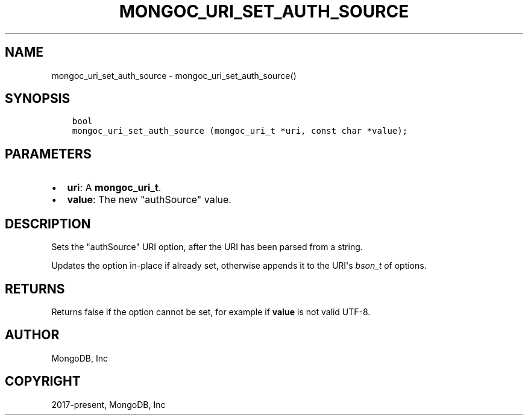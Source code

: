 .\" Man page generated from reStructuredText.
.
.TH "MONGOC_URI_SET_AUTH_SOURCE" "3" "Dec 01, 2020" "1.17.3" "libmongoc"
.SH NAME
mongoc_uri_set_auth_source \- mongoc_uri_set_auth_source()
.
.nr rst2man-indent-level 0
.
.de1 rstReportMargin
\\$1 \\n[an-margin]
level \\n[rst2man-indent-level]
level margin: \\n[rst2man-indent\\n[rst2man-indent-level]]
-
\\n[rst2man-indent0]
\\n[rst2man-indent1]
\\n[rst2man-indent2]
..
.de1 INDENT
.\" .rstReportMargin pre:
. RS \\$1
. nr rst2man-indent\\n[rst2man-indent-level] \\n[an-margin]
. nr rst2man-indent-level +1
.\" .rstReportMargin post:
..
.de UNINDENT
. RE
.\" indent \\n[an-margin]
.\" old: \\n[rst2man-indent\\n[rst2man-indent-level]]
.nr rst2man-indent-level -1
.\" new: \\n[rst2man-indent\\n[rst2man-indent-level]]
.in \\n[rst2man-indent\\n[rst2man-indent-level]]u
..
.SH SYNOPSIS
.INDENT 0.0
.INDENT 3.5
.sp
.nf
.ft C
bool
mongoc_uri_set_auth_source (mongoc_uri_t *uri, const char *value);
.ft P
.fi
.UNINDENT
.UNINDENT
.SH PARAMETERS
.INDENT 0.0
.IP \(bu 2
\fBuri\fP: A \fBmongoc_uri_t\fP\&.
.IP \(bu 2
\fBvalue\fP: The new "authSource" value.
.UNINDENT
.SH DESCRIPTION
.sp
Sets the "authSource" URI option, after the URI has been parsed from a string.
.sp
Updates the option in\-place if already set, otherwise appends it to the URI\(aqs \fI\%bson_t\fP of options.
.SH RETURNS
.sp
Returns false if the option cannot be set, for example if \fBvalue\fP is not valid UTF\-8.
.SH AUTHOR
MongoDB, Inc
.SH COPYRIGHT
2017-present, MongoDB, Inc
.\" Generated by docutils manpage writer.
.

